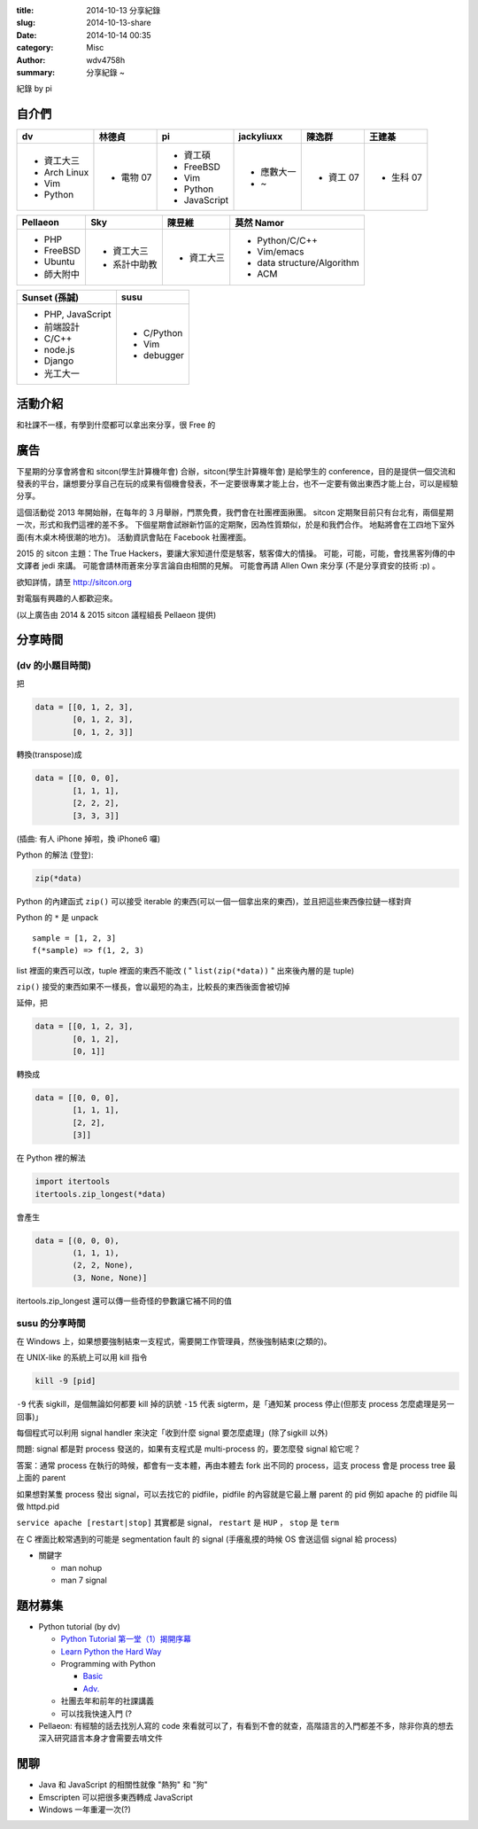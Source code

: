 :title: 2014-10-13 分享紀錄
:slug: 2014-10-13-share
:date: 2014-10-14 00:35
:category: Misc
:author: wdv4758h
:summary: 分享紀錄 ~

紀錄 by pi

自介們
======

.. table::
    :class: table table-bordered

    +--------------+-----------+--------------+------------+-----------+-----------+
    | dv           | 林德貞    | pi           | jackyliuxx | 陳逸群    | 王建棊    |
    +==============+===========+==============+============+===========+===========+
    | - 資工大三   | - 電物 07 | - 資工碩     | - 應數大一 | - 資工 07 | - 生科 07 |
    |              |           |              |            |           |           |
    | - Arch Linux |           | - FreeBSD    | - ~        |           |           |
    | - Vim        |           | - Vim        |            |           |           |
    | - Python     |           | - Python     |            |           |           |
    |              |           | - JavaScript |            |           |           |
    +--------------+-----------+--------------+------------+-----------+-----------+

.. table::
    :class: table table-bordered

    +------------+--------------+------------+----------------------------+
    | Pellaeon   | Sky          | 陳昱維     | 莫然 Namor                 |
    +============+==============+============+============================+
    | - PHP      | - 資工大三   | - 資工大三 | - Python/C/C++             |
    | - FreeBSD  | - 系計中助教 |            | - Vim/emacs                |
    | - Ubuntu   |              |            | - data structure/Algorithm |
    | - 師大附中 |              |            | - ACM                      |
    |            |              |            |                            |
    |            |              |            |                            |
    +------------+--------------+------------+----------------------------+

.. table::
    :class: table table-bordered

    +-------------------+------------+
    | Sunset (孫誠)     | susu       |
    +===================+============+
    | - PHP, JavaScript | - C/Python |
    | - 前端設計        | - Vim      |
    | - C/C++           | - debugger |
    | - node.js         |            |
    | - Django          |            |
    | - 光工大一        |            |
    +-------------------+------------+

活動介紹
========

和社課不一樣，有學到什麼都可以拿出來分享，很 Free 的

廣告
====

下星期的分享會將會和 sitcon(學生計算機年會) 合辦，sitcon(學生計算機年會) 是給學生的 conference，目的是提供一個交流和發表的平台，讓想要分享自己在玩的成果有個機會發表，不一定要很專業才能上台，也不一定要有做出東西才能上台，可以是經驗分享。

這個活動從 2013 年開始辦，在每年的 3 月舉辦，門票免費，我們會在社團裡面揪團。
sitcon 定期聚目前只有台北有，兩個星期一次，形式和我們這裡的差不多。
下個星期會試辦新竹區的定期聚，因為性質類似，於是和我們合作。
地點將會在工四地下室外面(有木桌木椅很潮的地方)。
活動資訊會貼在 Facebook 社團裡面。

2015 的 sitcon 主題：The True Hackers，要讓大家知道什麼是駭客，駭客偉大的情操。
可能，可能，可能，會找黑客列傳的中文譯者 jedi 來講。
可能會請林雨蒼來分享言論自由相關的見解。
可能會再請 Allen Own 來分享 (不是分享資安的技術 :p) 。

欲知詳情，請至 http://sitcon.org

對電腦有興趣的人都歡迎來。

(以上廣告由 2014 & 2015 sitcon 議程組長 Pellaeon 提供)

分享時間
========

(dv 的小題目時間)
-----------------

把

.. code-block:: python

    data = [[0, 1, 2, 3],
            [0, 1, 2, 3],
            [0, 1, 2, 3]]

轉換(transpose)成

.. code-block:: python

    data = [[0, 0, 0],
            [1, 1, 1],
            [2, 2, 2],
            [3, 3, 3]]

(插曲: 有人 iPhone 掉啦，換 iPhone6 囉)

Python 的解法 (登登):

.. code-block:: python

    zip(*data)

Python 的內建函式 ``zip()`` 可以接受 iterable 的東西(可以一個一個拿出來的東西)，並且把這些東西像拉鏈一樣對齊

Python 的 ``*`` 是 unpack

::

    sample = [1, 2, 3]
    f(*sample) => f(1, 2, 3)

list 裡面的東西可以改，tuple 裡面的東西不能改 ( " ``list(zip(*data))`` " 出來後內層的是 tuple)

``zip()`` 接受的東西如果不一樣長，會以最短的為主，比較長的東西後面會被切掉

延伸，把

.. code-block:: python

    data = [[0, 1, 2, 3],
            [0, 1, 2],
            [0, 1]]

轉換成

.. code-block:: python

    data = [[0, 0, 0],
            [1, 1, 1],
            [2, 2],
            [3]]

在 Python 裡的解法

.. code-block:: python

    import itertools
    itertools.zip_longest(*data)

會產生

.. code-block:: python

    data = [(0, 0, 0),
            (1, 1, 1),
            (2, 2, None),
            (3, None, None)]

itertools.zip_longest 還可以傳一些奇怪的參數讓它補不同的值

susu 的分享時間
---------------

在 Windows 上，如果想要強制結束一支程式，需要開工作管理員，然後強制結束(之類的)。

在 UNIX-like 的系統上可以用 kill 指令

.. code-block:: sh

    kill -9 [pid]

``-9`` 代表 sigkill，是個無論如何都要 kill 掉的訊號
``-15`` 代表 sigterm，是「通知某 process 停止(但那支 process 怎麼處理是另一回事)」

每個程式可以利用 signal handler 來決定「收到什麼 signal 要怎麼處理」(除了sigkill 以外)

問題: signal 都是對 process 發送的，如果有支程式是 multi-process 的，要怎麼發 signal 給它呢？

答案：通常 process 在執行的時候，都會有一支本體，再由本體去 fork 出不同的 process，這支 process 會是 process tree 最上面的 parent

如果想對某隻 process 發出 signal，可以去找它的 pidfile，pidfile 的內容就是它最上層 parent 的 pid
例如 apache 的 pidfile 叫做 httpd.pid

``service apache [restart|stop]`` 其實都是 signal， ``restart`` 是 ``HUP`` ， ``stop`` 是 ``term``

在 C 裡面比較常遇到的可能是 segmentation fault 的 signal (手癢亂摸的時候 OS 會送這個 signal 給 process)

- 關鍵字

  * man nohup
  * man 7 signal

題材募集
========

- Python tutorial (by dv)

  * `Python Tutorial 第一堂（1）揭開序幕 <http://www.codedata.com.tw/python/python-tutorial-the-1st-class-1-preface>`_
  * `Learn Python the Hard Way <http://learnpythonthehardway.org/book/>`_
  * Programming with Python

    + `Basic <https://speakerdeck.com/mosky/programming-with-python-basic>`_
    + `Adv. <https://speakerdeck.com/mosky/programming-with-python-adv>`_

  * 社團去年和前年的社課講義
  * 可以找我快速入門 (?

- Pellaeon: 有經驗的話去找別人寫的 code 來看就可以了，有看到不會的就查，高階語言的入門都差不多，除非你真的想去深入研究語言本身才會需要去啃文件

閒聊
====

- Java 和 JavaScript 的相關性就像 "熱狗" 和 "狗"

- Emscripten 可以把很多東西轉成 JavaScript

- Windows 一年重灌一次(?)
